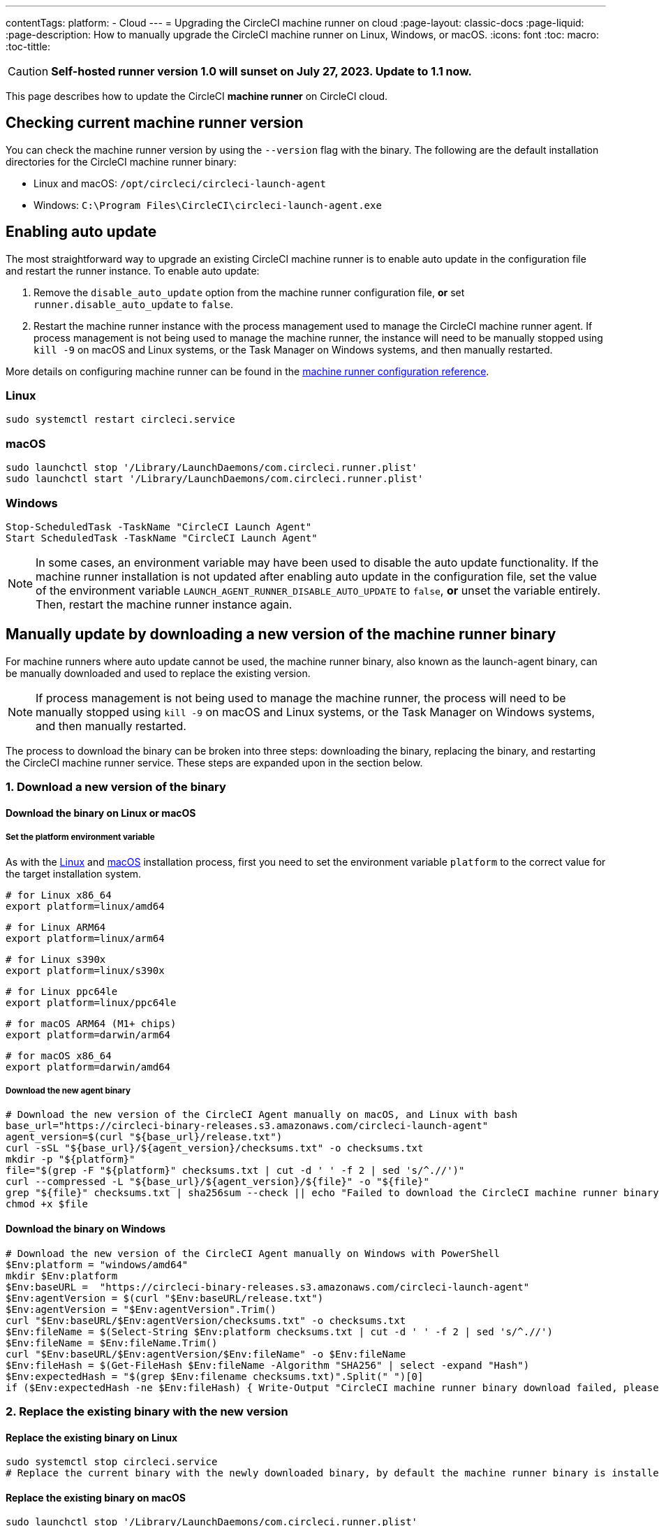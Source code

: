 ---
contentTags:
  platform:
  - Cloud
---
= Upgrading the CircleCI machine runner on cloud
:page-layout: classic-docs
:page-liquid:
:page-description: How to manually upgrade the CircleCI machine runner on Linux, Windows, or macOS.
:icons: font
:toc: macro:
:toc-tittle:

CAUTION: **Self-hosted runner version 1.0 will sunset on July 27, 2023. Update to 1.1 now.**

This page describes how to update the CircleCI **machine runner** on CircleCI cloud.

[#check-current-version]
== Checking current machine runner version

You can check the machine runner version by using the `--version` flag with the binary. The following are the default installation directories for the CircleCI machine runner binary:

* Linux and macOS: `/opt/circleci/circleci-launch-agent` 
* Windows: `C:\Program Files\CircleCI\circleci-launch-agent.exe`

[#enable-auto-update]
== Enabling auto update

The most straightforward way to upgrade an existing CircleCI machine runner is to enable auto update in the configuration file and restart the runner instance. To enable auto update:

. Remove the `disable_auto_update` option from the machine runner configuration file, **or** set `runner.disable_auto_update` to `false`.
. Restart the machine runner instance with the process management used to manage the CircleCI machine runner agent. If process management is not being used to manage the machine runner, the instance will need to be manually stopped using `kill -9` on macOS and Linux systems, or the Task Manager on Windows systems, and then manually restarted.  

More details on configuring machine runner can be found in the xref:runner-config-reference#[machine runner configuration reference].

=== Linux 
```shell
sudo systemctl restart circleci.service
```

=== macOS
```shell
sudo launchctl stop '/Library/LaunchDaemons/com.circleci.runner.plist'
sudo launchctl start '/Library/LaunchDaemons/com.circleci.runner.plist'
```

=== Windows
```shell
Stop-ScheduledTask -TaskName "CircleCI Launch Agent"
Start ScheduledTask -TaskName "CircleCI Launch Agent"
```

NOTE: In some cases, an environment variable may have been used to disable the auto update functionality. If the machine runner installation is not updated after enabling auto update in the configuration file, set the value of the environment variable `LAUNCH_AGENT_RUNNER_DISABLE_AUTO_UPDATE` to `false`, **or** unset the variable entirely. Then, restart the machine runner instance again.

[#manually-update-by-downloading-a-new-version-of-the-machine-runner-binary]
== Manually update by downloading a new version of the machine runner binary

For machine runners where auto update cannot be used, the machine runner binary, also known as the launch-agent binary, can be manually downloaded and used to replace the existing version.

NOTE: If process management is not being used to manage the machine runner, the process will need to be manually stopped using `kill -9` on macOS and Linux systems, or the Task Manager on Windows systems, and then manually restarted.  

The process to download the binary can be broken into three steps: downloading the binary, replacing the binary, and restarting the CircleCI machine runner service. These steps are expanded upon in the section below.

=== 1. Download a new version of the binary

==== Download the binary on Linux or macOS

===== Set the platform environment variable

As with the xref:runner-installation-linux#[Linux] and xref:runner-installation-mac#[macOS] installation process, first you need to set the environment variable `platform` to the correct value for the target installation system. 

```shell
# for Linux x86_64
export platform=linux/amd64
```
```shell
# for Linux ARM64
export platform=linux/arm64
```
```shell
# for Linux s390x
export platform=linux/s390x
```
```shell
# for Linux ppc64le
export platform=linux/ppc64le
```
```shell
# for macOS ARM64 (M1+ chips)
export platform=darwin/arm64
```
```shell
# for macOS x86_64
export platform=darwin/amd64
```

===== Download the new agent binary

```shell
# Download the new version of the CircleCI Agent manually on macOS, and Linux with bash
base_url="https://circleci-binary-releases.s3.amazonaws.com/circleci-launch-agent"
agent_version=$(curl "${base_url}/release.txt")
curl -sSL "${base_url}/${agent_version}/checksums.txt" -o checksums.txt
mkdir -p "${platform}"
file="$(grep -F "${platform}" checksums.txt | cut -d ' ' -f 2 | sed 's/^.//')"
curl --compressed -L "${base_url}/${agent_version}/${file}" -o "${file}"
grep "${file}" checksums.txt | sha256sum --check || echo "Failed to download the CircleCI machine runner binary, please try again"
chmod +x $file
```

==== Download the binary on Windows

```shell
# Download the new version of the CircleCI Agent manually on Windows with PowerShell
$Env:platform = "windows/amd64"
mkdir $Env:platform
$Env:baseURL =  "https://circleci-binary-releases.s3.amazonaws.com/circleci-launch-agent"
$Env:agentVersion = $(curl "$Env:baseURL/release.txt")
$Env:agentVersion = "$Env:agentVersion".Trim()
curl "$Env:baseURL/$Env:agentVersion/checksums.txt" -o checksums.txt
$Env:fileName = $(Select-String $Env:platform checksums.txt | cut -d ' ' -f 2 | sed 's/^.//')
$Env:fileName = $Env:fileName.Trim()
curl "$Env:baseURL/$Env:agentVersion/$Env:fileName" -o $Env:fileName
$Env:fileHash = $(Get-FileHash $Env:fileName -Algorithm "SHA256" | select -expand "Hash")
$Env:expectedHash = "$(grep $Env:filename checksums.txt)".Split(" ")[0]
if ($Env:expectedHash -ne $Env:fileHash) { Write-Output "CircleCI machine runner binary download failed, please try again"}else{Write-Output "CircleCI machine runner binary successfully downloaded to $CWD/$Env:fileName"}
```

=== 2. Replace the existing binary with the new version

==== Replace the existing binary on Linux

```shell
sudo systemctl stop circleci.service
# Replace the current binary with the newly downloaded binary, by default the machine runner binary is installed to `/opt/circleci/circleci-launch-agent`
```

==== Replace the existing binary on macOS

```shell
sudo launchctl stop '/Library/LaunchDaemons/com.circleci.runner.plist'
# Replace the current binary with the newly downloaded binary, by default the machine runner binary is installed to `/opt/circleci/circleci-launch-agent`
```

==== Replace the existing binary on Windows 

```shell
Stop-ScheduledTask -TaskName "CircleCI Launch Agent"
# Replace the current binary with the newly downloaded binary, this will require renaming or deleting the existing binary
```
=== 3. Restart the machine runner service

==== Restart the machine runner service on Linux

```shell
sudo systemctl start circleci.service
```

==== Restart the machine runner service on macOS

```shell
sudo launchctl start '/Library/LaunchDaemons/com.circleci.runner.plist'
```

==== Restart the machine runner service on Windows

```shell
Start-ScheduledTask -TaskName "CircleCI Launch Agent"
```
